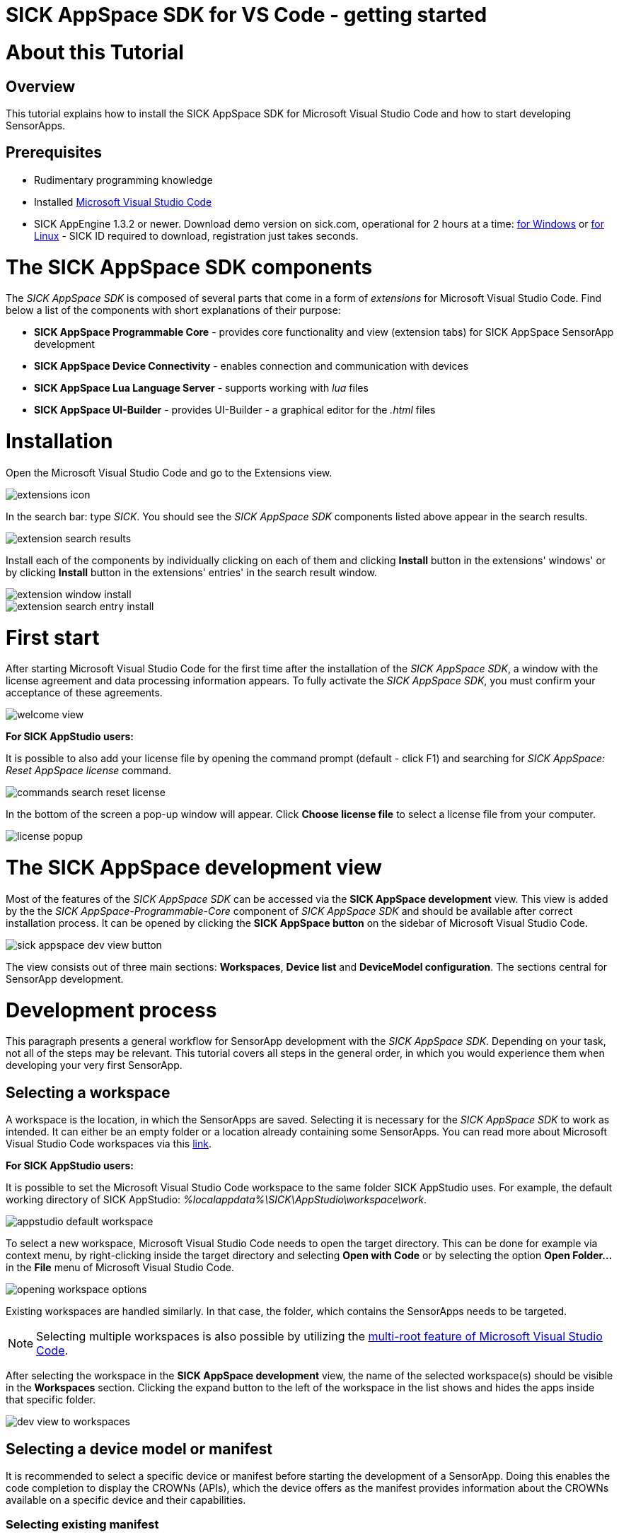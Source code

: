 = SICK AppSpace SDK for VS Code - getting started

# About this Tutorial
## Overview
This tutorial explains how to install the SICK AppSpace SDK for Microsoft Visual Studio Code and how to start developing SensorApps.

## Prerequisites
* Rudimentary programming knowledge
* Installed https://code.visualstudio.com/download[Microsoft Visual Studio Code]
* SICK AppEngine 1.3.2 or newer. Download demo version on sick.com, operational for 2 hours at a time: https://www.sick.com/sick-appengine-28x6429-windows/p/p663780[for Windows] or https://www.sick.com/sick-appengine-28x6429-linux/p/p663779[for Linux] - SICK ID required to download, registration just takes seconds.

# The SICK AppSpace SDK components
The _SICK AppSpace SDK_ is composed of several parts that come in a form of _extensions_ for Microsoft Visual Studio Code. Find below a list of the components with short explanations of their purpose:

* *SICK AppSpace Programmable Core* - provides core functionality and view (extension tabs) for SICK AppSpace SensorApp development
* *SICK AppSpace Device Connectivity* - enables connection and communication with devices
* *SICK AppSpace Lua Language Server* - supports working with _lua_ files
* *SICK AppSpace UI-Builder* - provides UI-Builder - a graphical editor for the _.html_ files

# Installation

// To MH: These instructions are not correct. The release version will be in form of bundle installer, available on the VSC marketplace. It will install automatically the plugins in correct order. I don't have more info yet. Please disregard this section.
Open the Microsoft Visual Studio Code and go to the Extensions view.

image::media/extensions_icon.png[]

In the search bar: type _SICK_. You should see the _SICK AppSpace SDK_ components listed above appear in the search results.

// TODO: Replace with image with actual search results
image::media/extension_search_results.png[]

Install each of the components by individually clicking on each of them and clicking *Install* button in the extensions' windows' or by clicking *Install* button in the extensions' entries' in the search result window.

// TODO: Replace with images with real extensions
image::media/extension_window_install.png[]
image::media/extension_search_entry_install.png[]

# First start
After starting Microsoft Visual Studio Code for the first time after the installation of the _SICK AppSpace SDK_, a window with the license agreement and data processing information appears. To fully activate the _SICK AppSpace SDK_, you must confirm your acceptance of these agreements.

image::media/welcome_view.png[]

====
*For SICK AppStudio users:*

It is possible to also add your license file by opening the command prompt (default - click F1) and searching for _SICK AppSpace: Reset AppSpace license_ command.

image::media/commands_search_reset_license.png[]

In the bottom of the screen a pop-up window will appear. Click *Choose license file* to select a license file from your computer.

image:media/license_popup.png[]
====

# The SICK AppSpace development view
Most of the features of the _SICK AppSpace SDK_ can be accessed via the *SICK AppSpace development* view. This view is added by the the _SICK AppSpace-Programmable-Core_ component of _SICK AppSpace SDK_ and should be available after correct installation process. It can be opened by clicking the *SICK AppSpace button* on the sidebar of Microsoft Visual Studio Code.

image::media/sick_appspace_dev_view_button.png[]

The view consists out of three main sections: *Workspaces*, *Device list* and *DeviceModel configuration*. The sections central for SensorApp development.

# Development process
This paragraph presents a general workflow for SensorApp development with the _SICK AppSpace SDK_. Depending on your task, not all of the steps may be relevant. This tutorial covers all steps in the general order, in which you would experience them when developing your very first SensorApp.

## Selecting a workspace
A workspace is the location, in which the SensorApps are saved. Selecting it is necessary for the _SICK AppSpace SDK_ to work as intended. It can either be an empty folder or a location already containing some SensorApps. You can read more about Microsoft Visual Studio Code workspaces via this https://code.visualstudio.com/docs/editor/workspaces[link].

====
*For SICK AppStudio users:*

It is possible to set the Microsoft Visual Studio Code workspace to the same folder SICK AppStudio uses. For example, the default working directory of SICK AppStudio: _%localappdata%\SICK\AppStudio\workspace\work_.

image::media/appstudio_default_workspace.png[]
====

To select a new workspace, Microsoft Visual Studio Code needs to open the target directory. This can be done for example via context menu, by right-clicking inside the target directory and selecting *Open with Code* or by selecting the option *Open Folder...* in the *File* menu of Microsoft Visual Studio Code.

image::media/opening_workspace_options.png[]

Existing workspaces are handled similarly. In that case, the folder, which contains the SensorApps needs to be targeted.

NOTE: Selecting multiple workspaces is also possible by utilizing the https://code.visualstudio.com/docs/editor/multi-root-workspaces[multi-root feature of Microsoft Visual Studio Code].

After selecting the workspace in the *SICK AppSpace development* view, the name of the selected workspace(s) should be visible in the *Workspaces* section. Clicking the expand button to the left of the workspace in the list shows and hides the apps inside that specific folder.

image::media/dev_view_to_workspaces.png[]

## Selecting a device model or manifest
It is recommended to select a specific device or manifest before starting the development of a SensorApp. Doing this enables the code completion to display the CROWNs (APIs), which the device offers as the manifest provides information about the CROWNs available on a specific device and their capabilities.

### Selecting existing manifest
Selecting an existing manifest can be done in the *Device manifest* sub-section of the *DeviceModel configuration* section, which is part of the *SICK AppSpace development* view. There are several options readily available with the _SICK AppSpace SDK_, which includes most recent releases of the device manifests of most of the SICK AppSpace programmable devices. To select one of them, the circle on the left of the name of the manifest can be clicked. The current selection is indicated by the circle being filled and displaying a check mark. Only one device manifest can be active at a time.

image::media/devicemodel_selection.png[]

### Selecting a SensorApp manifest
During the development of a solution consisting out of one or more SensorApps, some of them may provide their own CROWNs. The code completion for these specific CROWNs is not automatically enabled and needs to be switched on manually. This is done in a similar way as selecting a manifest of a specific device. This functionality is located in a sub-section of the *DeviceModel configuration* section, which is called *Apps* and located below all the listed device manifests. To activate the code completion based on one or more SensorApps, the circle on the left of the name of the SensorApp can be clicked. Each app that has been activated will be marked by a filled circle with a check mark in it. Multiple SensorApps can be active in this context at the same time. Activating the SensorApps this way is necessary for the UIBuilder's binding tool to function properly.

image::media/appmanifest_selection.png[]

## Connecting to a device

Connecting to a device like e.g. an InspectorP6xx or the SICK AppEngine on a PC can be done in the *Device list* section of the *SICK AppSpace development* view. Initially, the list is empty as the connection settings need to be configured first.

image::media/device_list_empty.png[]

The configuration of the connection can be done either automatically by using the scan functionality of the _SICK AppSpace SDK_, or manually by editing the JSON file containing settings options. Below you can find an explanation of the manual process. Instructions for the automated configuration will be added in the near future.

// TODO: Add instructions for scan Automatic configuration
### Automatic configuration
Coming soon...

### Manual configuration
To open the file containing the connection settings, click on the gear icon next to *Device list* section title.

image::media/device_list_configure.png[]

Please find below an example of the connection configuration.

[source, json]
----
{
  "keepSdds": false,
  "devices": [
    {
      "id": "test-device",
      "ipAddress": "127.0.0.1",
      "port": 2122,   
      "protocol": "COLA_2",
      "byteOrder": "BIG_ENDIAN",
      "addressingMode": "BY_NAME",
      "driver": null
    }
  ]
}
----

Explanation of the fields in the configuration:

* *keepSdds* - sets whether the downloaded SDD files are automatically kept after connecting with the device
* *id* - device UUID or other custom unique name for the device
* *ipAddress* - current IP address of the device
* *port* - port for the _CoLa_ communication. Usually it is _2111_ for _CoLa A_ and _CoLa B_ dialects and _2122_ for _CoLa 2_
* *protocol* - selected a _CoLa_ protocol for communication with this device. Possible values: *COLA_A*, *COLA_B* and *COLA_2*
* *byteOrder* - byte order used to communicate with the device. Possible values: *BIG_ENDIAN*, *LITTLE_ENDIAN*
* *addressingMode* - _CoLa_ addressing mode used in the communication. Possible values: *BY_NAME*, *BY_INDEX*
* *driver* - path to the encrypted CID file, set to _null_ for automatic SDD/CID upload

Adding more devices is possible by adding another device entry in the connection file.

After all the details are filled in and the device is connected to the computer, the list needs to be refreshed by clicking the refresh button next to title of the the *Device list* section. Refreshing the status of the device is never done automatically and needs always to be performed manually.

image::media/device_list_refresh.png[]

Connecting  to the device is done by clicking on the circle to the left of the device's name in the list. 

image::media/device_list_connected.png[]

Connecting the device makes it also possible to use the manifest of the connected device for code completion. The option becomes available in the *DeviceModel configuration* section, usually at the top of the list.

image::media/devicemodel_connected_device.png[]

If the device is unavailable, a red X is visible next to its name on the device list. That may mean that the device is not connected, the IP address changed or something else is preventing a connection.

image::media/device_list_unavailable.png[]


## Developing a SensorApp
After selecting a workspace, you can start developing your SensorApps. In a first step you either select an existing app to work on, or create a new one.

### Creating a new SensorApp
To create a new SensorApp, the *SICK AppSpace development* view needs to be active. To create a new SensorApp, click on the plus button next to the name of the workspace.

image::media/dev_view_to_new_app.png[]

This will open a dialog window in which you define the name of the new SensorApp. The name can consist only of alphanumeric characters and underscores.

image::media/new_app_name.png[]

Clicking outside of the dialog or pressing escape on the keyboard will cancel the process. Pressing return will create a new app with the selected name.

image::media/new_app_created.png[]

### Editing a SensorApp
Once the SensorApp is created, it becomes possible to work with its components. Editing each of them requires switching back to the explorer view of Microsoft Visual Studio Code.

#### Writing Lua scripts
Writing the code can be done in the text editor of Microsoft Visual Studio Code. The IntelliSense code completion fully supports the device and SensorApp CROWNs (provided they were correctly activated as described in *_Selecting a device model or manifest_* paragraph).
// TODO: Add links when available
More information about how to code SensorApps and coding guidelines will be added in the future.

====
*For SICK AppStudio users:*

The code editing and SensorApp designing is very similar to the way established in SICK AppStudio.

The documentation style used in the SICK AppStudio versions before 3.7 is not supported by the code completion. The current annotation guide can be found here via this https://github.com/sas-test/Programming-SensorApps-Tutorials/blob/main/LuaAnnotationsTutorial/LuaAnnotations.adoc[link].
====

Serving the functions and events to be available as CROWNs can be done via code actions. To serve a function, the name of the function needs to be selected in the code editor. You can open the code actions menu by pressing _CTRL + ._ or by right clicking the selected text and choosing the appropriate option from the context menu. Selecting *Serve Function* will create the respective documentation in the lua file, a line of code that serves the function and an entry in the manifest will be created, declaring the CROWN.

image::media/serve_function_code_action.gif[]

Serving an event is handled similarly, but it can be performed in any empty line of the file.

image::media/serve_event_code_action.gif[]

// TODO: Add link when available.
Please note, that the publicly available documentation will be expanded continuously. Thus, additional tutorials about programming SensorApps, working with CROWNs and related topics will be added in the future.

#### Creating a UI for a SensorApp
// TODO: Add link when available.
The UI-Builder tool is automatically started when opening the _.html_ file from _pages_ component of the SensorApp. More information about how to design the UI with the UIBuilder will be made available in future.

====
*For SICK AppStudio users:*

Designing the user interfaces of the SensorApp is done in a similar way as established in the IDE SICK AppStudio.
====

#### Editing parameters, flows, app properties and served CROWNs
For the moment, the _SICK AppSpace SDK_ does not offer support for editing the parameter and flow files, CROWNs and app properties visually. Editing the parameter and flow files can be done by manually editing their code directly (CROWNs are edited similarly) - in the _project.mf.xml_ manifest file.

### Packaging SensorApps
Packaging allows putting one or several SensorApps in one SAPK file that can later be published on SICK AppPool or deployed on a device using software such as SICK AppManager.

To start the SAPK creation click on the package symbol next to the *Workspaces* section title.

image::media/create_package.png[]

The SAPK creation wizard allows you to select the SensorApps, which will be part of the package. Also the SAPK name and version number can be changed and the output folder can be selected.

image::media/create_package_process.png[]

### Deploying SensorApps
Finally, the created SensorApps can be deployed to a connected device. Please note, that you are able to upload apps individually or in bulk.

To start the upload to the device, click on the upload symbol next to the name of the workspace in the *Workspaces* section. This will upload all the SensorApps in the workspace. Clicking on the same symbol next to the name of an individual SensorApp, will upload only the respective SensorApp.

image::media/upload_apps_symbol.png[]

In the next step, the upload wizard will ask to provide user level and password for communication with the device, if not selected before. The _SICK AppSpace SDK_ already contains default passwords for selected user levels, but if at any point the password for some levels were changed, you need to provide the updated password to proceed.

image::media/upload_apps_process.png[]

## Managing SensorApps on a device
Currently, it is not possible to delete, stop or start the SensorApps, which are deployed on a device. It is also not possible to download SensorApps from the devices. It is recommended to use SICK AppStudio and / or SICK AppManager to execute such actions.
// TODO: # File system management
// TODO: Add link when available.

# More details
Please note, that additional tutorials and information on technical details as well as the latest releases will be made available in the future.
